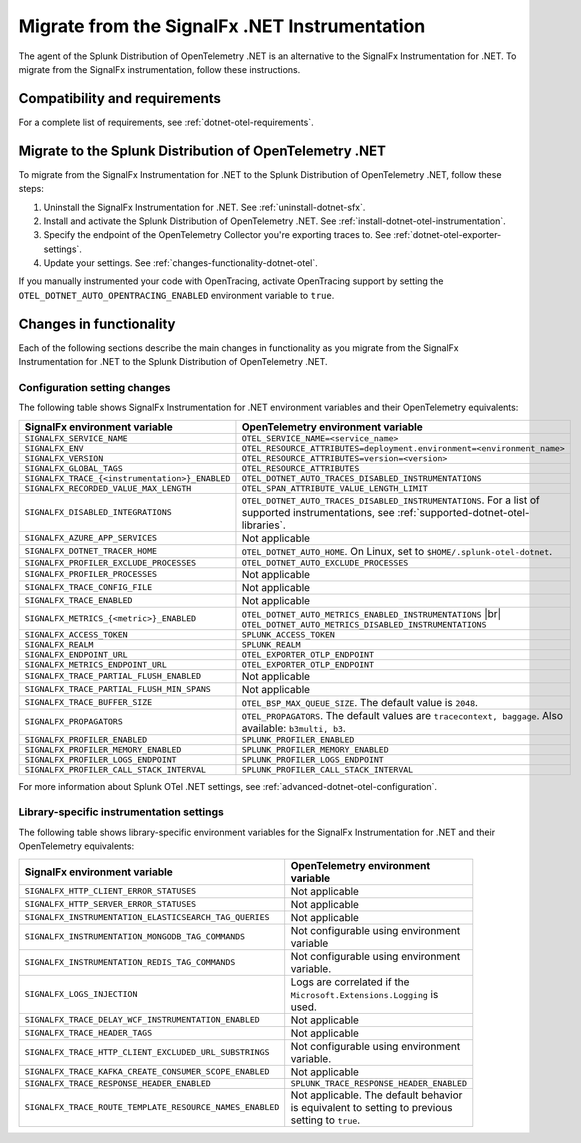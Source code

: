 .. _migrate-signalfx-dotnet-to-dotnet-otel: 

**********************************************
Migrate from the SignalFx .NET Instrumentation
**********************************************

.. meta:: 
   :description: The agent of the Splunk Distribution of OpenTelemetry .NET is an alternative to the SignalFx Instrumentation for .NET. To migrate from the SignalFx instrumentation, follow these instructions.

The agent of the Splunk Distribution of OpenTelemetry .NET is an alternative to the SignalFx Instrumentation for .NET. To migrate from the SignalFx instrumentation, follow these instructions.

.. _requirements-splunk-dotnet-otel-migration:

Compatibility and requirements
==========================================================

For a complete list of requirements, see :ref:`dotnet-otel-requirements`.

.. _migrate-to-splunk-dotnet-otel-agent:

Migrate to the Splunk Distribution of OpenTelemetry .NET
========================================================

To migrate from the SignalFx Instrumentation for .NET to the Splunk Distribution of OpenTelemetry .NET, follow these steps:

#. Uninstall the SignalFx Instrumentation for .NET. See :ref:`uninstall-dotnet-sfx`.
#. Install and activate the Splunk Distribution of OpenTelemetry .NET. See :ref:`install-dotnet-otel-instrumentation`.
#. Specify the endpoint of the OpenTelemetry Collector you're exporting traces to. See :ref:`dotnet-otel-exporter-settings`.
#. Update your settings. See :ref:`changes-functionality-dotnet-otel`.

If you manually instrumented your code with OpenTracing, activate OpenTracing support by setting the ``OTEL_DOTNET_AUTO_OPENTRACING_ENABLED`` environment variable to ``true``.

.. _changes-functionality-dotnet-otel:

Changes in functionality
=======================================================

Each of the following sections describe the main changes in functionality as you migrate from the SignalFx Instrumentation for .NET to the Splunk Distribution of OpenTelemetry .NET.

Configuration setting changes
--------------------------------------------------------

The following table shows SignalFx Instrumentation for .NET environment variables and their OpenTelemetry equivalents:

.. list-table::
   :header-rows: 1
   :width: 100%

   * - SignalFx environment variable
     - OpenTelemetry environment variable
   * - ``SIGNALFX_SERVICE_NAME``
     - ``OTEL_SERVICE_NAME=<service_name>``
   * - ``SIGNALFX_ENV``
     - ``OTEL_RESOURCE_ATTRIBUTES=deployment.environment=<environment_name>``
   * - ``SIGNALFX_VERSION``
     - ``OTEL_RESOURCE_ATTRIBUTES=version=<version>``
   * - ``SIGNALFX_GLOBAL_TAGS``
     - ``OTEL_RESOURCE_ATTRIBUTES``
   * - ``SIGNALFX_TRACE_{<instrumentation>}_ENABLED``
     - ``OTEL_DOTNET_AUTO_TRACES_DISABLED_INSTRUMENTATIONS``
   * - ``SIGNALFX_RECORDED_VALUE_MAX_LENGTH``
     - ``OTEL_SPAN_ATTRIBUTE_VALUE_LENGTH_LIMIT``
   * - ``SIGNALFX_DISABLED_INTEGRATIONS``
     - ``OTEL_DOTNET_AUTO_TRACES_DISABLED_INSTRUMENTATIONS``. For a list of supported instrumentations, see :ref:`supported-dotnet-otel-libraries`.
   * - ``SIGNALFX_AZURE_APP_SERVICES``
     - Not applicable
   * - ``SIGNALFX_DOTNET_TRACER_HOME``
     - ``OTEL_DOTNET_AUTO_HOME``. On Linux, set to ``$HOME/.splunk-otel-dotnet``.
   * - ``SIGNALFX_PROFILER_EXCLUDE_PROCESSES``
     - ``OTEL_DOTNET_AUTO_EXCLUDE_PROCESSES``
   * - ``SIGNALFX_PROFILER_PROCESSES``
     - Not applicable
   * - ``SIGNALFX_TRACE_CONFIG_FILE``
     - Not applicable
   * - ``SIGNALFX_TRACE_ENABLED``
     - Not applicable
   * - ``SIGNALFX_METRICS_{<metric>}_ENABLED``
     - ``OTEL_DOTNET_AUTO_METRICS_ENABLED_INSTRUMENTATIONS`` |br| ``OTEL_DOTNET_AUTO_METRICS_DISABLED_INSTRUMENTATIONS``
   * - ``SIGNALFX_ACCESS_TOKEN``
     - ``SPLUNK_ACCESS_TOKEN``
   * - ``SIGNALFX_REALM``
     - ``SPLUNK_REALM``
   * - ``SIGNALFX_ENDPOINT_URL``
     - ``OTEL_EXPORTER_OTLP_ENDPOINT``
   * - ``SIGNALFX_METRICS_ENDPOINT_URL``
     - ``OTEL_EXPORTER_OTLP_ENDPOINT``
   * - ``SIGNALFX_TRACE_PARTIAL_FLUSH_ENABLED``
     - Not applicable
   * - ``SIGNALFX_TRACE_PARTIAL_FLUSH_MIN_SPANS``
     - Not applicable
   * - ``SIGNALFX_TRACE_BUFFER_SIZE``
     - ``OTEL_BSP_MAX_QUEUE_SIZE``. The default value is ``2048``.
   * - ``SIGNALFX_PROPAGATORS``
     - ``OTEL_PROPAGATORS``. The default values are ``tracecontext, baggage``. Also available: ``b3multi, b3``.
   * - ``SIGNALFX_PROFILER_ENABLED``
     - ``SPLUNK_PROFILER_ENABLED``
   * - ``SIGNALFX_PROFILER_MEMORY_ENABLED``
     - ``SPLUNK_PROFILER_MEMORY_ENABLED``
   * - ``SIGNALFX_PROFILER_LOGS_ENDPOINT``
     - ``SPLUNK_PROFILER_LOGS_ENDPOINT``
   * - ``SIGNALFX_PROFILER_CALL_STACK_INTERVAL``
     - ``SPLUNK_PROFILER_CALL_STACK_INTERVAL``

For more information about Splunk OTel .NET settings, see :ref:`advanced-dotnet-otel-configuration`.

Library-specific instrumentation settings
--------------------------------------------------------

The following table shows library-specific environment variables for the SignalFx Instrumentation for .NET and their OpenTelemetry equivalents:

.. list-table::
   :header-rows: 1
   :width: 100

   * - SignalFx environment variable
     - OpenTelemetry environment variable
   * - ``SIGNALFX_HTTP_CLIENT_ERROR_STATUSES``
     - Not applicable
   * - ``SIGNALFX_HTTP_SERVER_ERROR_STATUSES``
     - Not applicable
   * - ``SIGNALFX_INSTRUMENTATION_ELASTICSEARCH_TAG_QUERIES``
     - Not applicable
   * - ``SIGNALFX_INSTRUMENTATION_MONGODB_TAG_COMMANDS``
     - Not configurable using environment variable
   * - ``SIGNALFX_INSTRUMENTATION_REDIS_TAG_COMMANDS``
     - Not configurable using environment variable.
   * - ``SIGNALFX_LOGS_INJECTION``
     - Logs are correlated if the ``Microsoft.Extensions.Logging`` is used.
   * - ``SIGNALFX_TRACE_DELAY_WCF_INSTRUMENTATION_ENABLED``
     - Not applicable
   * - ``SIGNALFX_TRACE_HEADER_TAGS``
     - Not applicable
   * - ``SIGNALFX_TRACE_HTTP_CLIENT_EXCLUDED_URL_SUBSTRINGS``
     - Not configurable using environment variable.
   * - ``SIGNALFX_TRACE_KAFKA_CREATE_CONSUMER_SCOPE_ENABLED``
     - Not applicable
   * - ``SIGNALFX_TRACE_RESPONSE_HEADER_ENABLED``
     - ``SPLUNK_TRACE_RESPONSE_HEADER_ENABLED``
   * - ``SIGNALFX_TRACE_ROUTE_TEMPLATE_RESOURCE_NAMES_ENABLED``
     - Not applicable. The default behavior is equivalent to setting to previous setting to ``true``.

